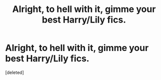 #+TITLE: Alright, to hell with it, gimme your best Harry/Lily fics.

* Alright, to hell with it, gimme your best Harry/Lily fics.
:PROPERTIES:
:Score: 1
:DateUnix: 1531966401.0
:DateShort: 2018-Jul-19
:END:
[deleted]

